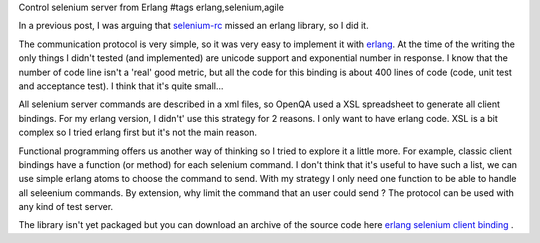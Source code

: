Control selenium server from Erlang
#tags erlang,selenium,agile

In a previous post, I was arguing that `selenium-rc`_ missed an erlang
library, so I did it.

The communication protocol is very simple, so it was very easy to
implement it with erlang_. At the time of the writing the only things
I didn't tested (and implemented) are unicode support and exponential
number in response.
I know that the number of code line isn't a 'real' good metric, but all
the code for this binding is about 400 lines of code (code, unit test
and acceptance test). I think that it's quite small...

All selenium server commands are described in a xml files, so OpenQA
used a XSL spreadsheet to generate all client bindings. For my erlang
version, I didn't' use this strategy for 2 reasons.
I only want to have erlang code. XSL is a bit complex so I tried
erlang first but it's not the main reason.

Functional programming offers us another way of thinking so I tried
to explore it a little more. For example, classic client bindings have
a function (or method) for each selenium command. I don't think that
it's useful to have such a list, we can use simple erlang atoms to
choose the command to send. With my strategy I only need one function
to be able to handle all seleenium commands. By extension, why limit
the command that an user could send ? The protocol can be used with
any kind of test server.

The library isn't yet packaged but you can download an archive of the 
source code here `erlang selenium client binding`_ .

.. _`selenium-rc`: http://www.openqa.org/selenium-rc
.. _erlang: http://www.erlang.org
.. _`erlang selenium client binding`: http://charpi.net/cgi-bin/download.cgi?file=erl_selenium.tgz
